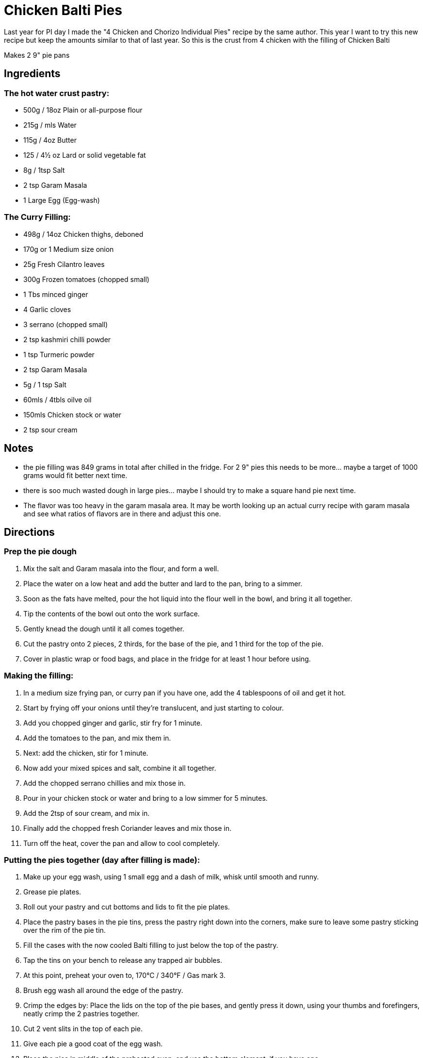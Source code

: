 = Chicken Balti Pies

Last year for PI day I made the "4 Chicken and Chorizo Individual Pies" recipe by the same author.
This year I want to try this new recipe but keep the amounts similar to that of last year.
So this is the crust from 4 chicken with the filling of Chicken Balti

Makes 2 9" pie pans

== Ingredients
=== The hot water crust pastry:
 * 500g / 18oz Plain or all-purpose flour
 * 215g / mls Water
 * 115g / 4oz Butter
 * 125 / 4½ oz Lard or solid vegetable fat
 * 8g / 1tsp Salt
 * 2 tsp Garam Masala
 * 1 Large Egg (Egg-wash)

=== The Curry Filling:
 * 498g / 14oz Chicken thighs, deboned
 * 170g or 1 Medium size onion
 * 25g Fresh Cilantro leaves
 * 300g Frozen tomatoes (chopped small)
 * 1 Tbs minced ginger
 * 4 Garlic cloves
 * 3 serrano (chopped small)
 * 2 tsp kashmiri chilli powder
 * 1 tsp Turmeric powder
 * 2 tsp Garam Masala
 * 5g / 1 tsp Salt
 * 60mls / 4tbls oilve oil
 * 150mls Chicken stock or water
 * 2 tsp sour cream

== Notes
 * the pie filling was 849 grams in total after chilled in the fridge. For 2 9" pies this needs to be more... maybe a target of 1000 grams would fit better next time.
 * there is soo much wasted dough in large pies... maybe I should try to make a square hand pie next time.
 * The flavor was too heavy in the garam masala area. It may be worth looking up an actual curry recipe with garam masala and see what ratios of flavors are in there and adjust this one.

== Directions
=== Prep the pie dough
 1. Mix the salt and Garam masala into the flour, and form a well.
 1. Place the water on a low heat and add the butter and lard to the pan, bring to a simmer.
 1. Soon as the fats have melted, pour the hot liquid into the flour well in the bowl, and bring it all together.
 1. Tip the contents of the bowl out onto the work surface.
 1. Gently knead the dough until it all comes together.
 1. Cut the pastry onto 2 pieces, 2 thirds, for the base of the pie, and 1 third for the top of the pie.
 1. Cover in plastic wrap or food bags, and place in the fridge for at least 1 hour before using.

=== Making the filling:
 1. In a medium size frying pan, or curry pan if you have one, add the 4 tablespoons of oil and get it hot.
 1. Start by frying off your onions until they’re translucent, and just starting to colour.
 1. Add you chopped ginger and garlic, stir fry for 1 minute.
 1. Add the tomatoes to the pan, and mix them in.
 1. Next: add the chicken, stir for 1 minute.
 1. Now add your mixed spices and salt, combine it all together.
 1. Add the chopped serrano chillies and mix those in.
 1. Pour in your chicken stock or water and bring to a low simmer for 5 minutes.
 1. Add the 2tsp of sour cream, and mix in.
 1. Finally add the chopped fresh Coriander leaves and mix those in.
 1. Turn off the heat, cover the pan and allow to cool completely.

=== Putting the pies together (day after filling is made):
 1. Make up your egg wash, using 1 small egg and a dash of milk, whisk until smooth and runny.
 1. Grease pie plates.
 1. Roll out your pastry and cut bottoms and lids to fit the pie plates.
 1. Place the pastry bases in the pie tins, press the pastry right down into the corners, make sure to leave some pastry sticking over the rim of the pie tin.
 1. Fill the cases with the now cooled Balti filling to just below the top of the pastry.
 1. Tap the tins on your bench to release any trapped air bubbles.
 1. At this point, preheat your oven to, 170°C / 340°F / Gas mark 3.
 1. Brush egg wash all around the edge of the pastry.
 1. Crimp the edges by: Place the lids on the top of the pie bases, and gently press it down, using your thumbs and forefingers, neatly crimp the 2 pastries together.
 1. Cut 2 vent slits in the top of each pie.
 1. Give each pie a good coat of the egg wash.
 1. Place the pies in middle of the preheated oven, and use the bottom element, if you have one.
 1. Now set your timer for 40 minutes (or longer for glass pie plates 60 - 90 min?).

== Reference
https://profoodhomemade.com/chicken-balti-pies/
